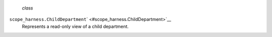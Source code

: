  *class*
``scope_harness.``\ ``ChildDepartment``\ ` <#scope_harness.ChildDepartment>`__
    Represents a read-only view of a child department.
